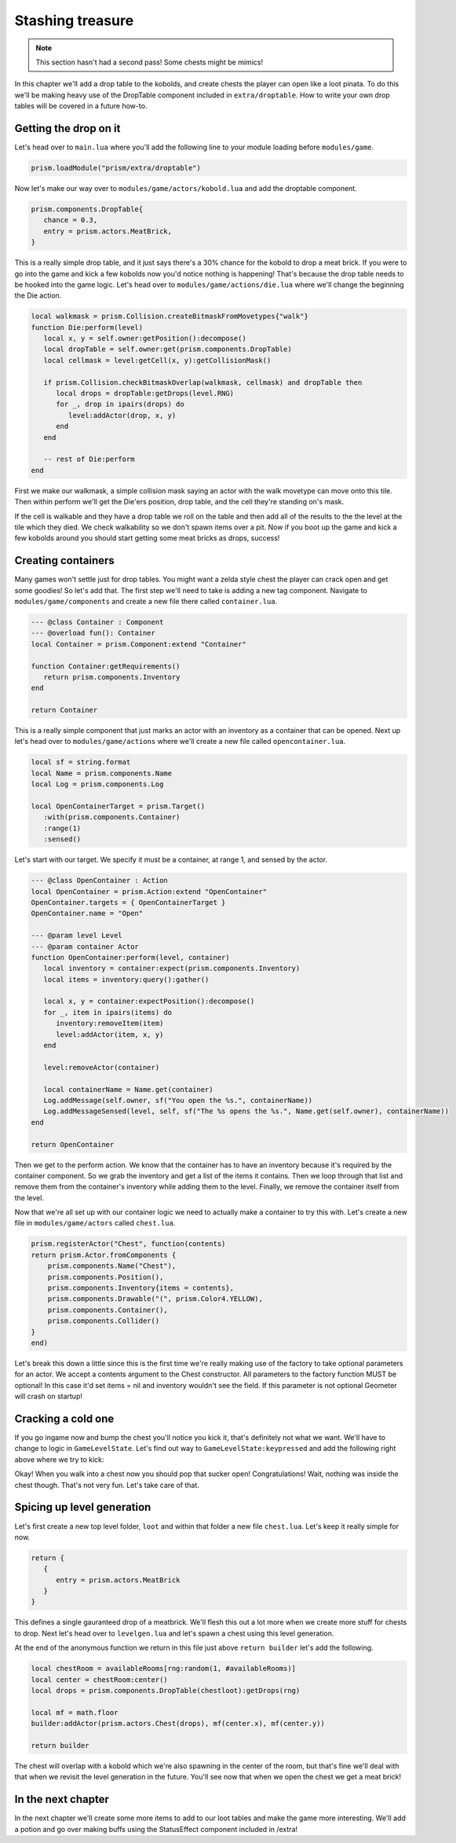 Stashing treasure
=================

.. note::

   This section hasn't had a second pass! Some chests might be mimics!

In this chapter we'll add a drop table to the kobolds, and create chests the player can open like a loot pinata. To do this we'll be making
heavy use of the DropTable component included in ``extra/droptable``. How to write your own drop tables will be covered in a future how-to.

Getting the drop on it
----------------------

Let's head over to ``main.lua`` where you'll add the following line to your module loading before ``modules/game``.

.. code:: lua

   prism.loadModule("prism/extra/droptable")

Now let's make our way over to ``modules/game/actors/kobold.lua`` and add the droptable component.

.. code:: lua

   prism.components.DropTable{
      chance = 0.3,
      entry = prism.actors.MeatBrick,
   }

This is a really simple drop table, and it just says there's a 30% chance for the kobold to drop a meat brick. If you were to go into the game
and kick a few kobolds now you'd notice nothing is happening! That's because the drop table needs to be hooked into the game logic. Let's head
over to ``modules/game/actions/die.lua`` where we'll change the beginning the Die action.

.. code:: lua

   local walkmask = prism.Collision.createBitmaskFromMovetypes{"walk"}
   function Die:perform(level)
      local x, y = self.owner:getPosition():decompose()
      local dropTable = self.owner:get(prism.components.DropTable)
      local cellmask = level:getCell(x, y):getCollisionMask()

      if prism.Collision.checkBitmaskOverlap(walkmask, cellmask) and dropTable then
         local drops = dropTable:getDrops(level.RNG)
         for _, drop in ipairs(drops) do
            level:addActor(drop, x, y)
         end
      end

      -- rest of Die:perform
   end

First we make our walkmask, a simple collision mask saying an actor with the walk movetype can move onto this tile. Then within perform we'll get the Die'ers position,
drop table, and the cell they're standing on's mask. 

If the cell is walkable and they have a drop table we roll on the table and then add all of the results to the the level at the tile which they died. We check walkability so we don't
spawn items over a pit. Now if you boot up the game and kick a few kobolds around you should start getting some meat bricks as drops, success!

Creating containers
-------------------

Many games won't settle just for drop tables. You might want a zelda style chest the player can crack open and get some goodies! So let's add that. The first step we'll need to take
is adding a new tag component. Navigate to ``modules/game/components`` and create a new file there called ``container.lua``.

.. code:: lua

   --- @class Container : Component
   --- @overload fun(): Container
   local Container = prism.Component:extend "Container"

   function Container:getRequirements()
      return prism.components.Inventory
   end

   return Container

This is a really simple component that just marks an actor with an inventory as a container that can be opened. Next up let's head over to ``modules/game/actions`` where we'll
create a new file called ``opencontainer.lua``.

.. code:: lua

   local sf = string.format
   local Name = prism.components.Name
   local Log = prism.components.Log

   local OpenContainerTarget = prism.Target()
      :with(prism.components.Container)
      :range(1)
      :sensed()

Let's start with our target. We specify it must be a container, at range 1, and sensed by the actor.

.. code:: lua
      
   --- @class OpenContainer : Action
   local OpenContainer = prism.Action:extend "OpenContainer"
   OpenContainer.targets = { OpenContainerTarget }
   OpenContainer.name = "Open"

   --- @param level Level
   --- @param container Actor
   function OpenContainer:perform(level, container)
      local inventory = container:expect(prism.components.Inventory)
      local items = inventory:query():gather()

      local x, y = container:expectPosition():decompose()
      for _, item in ipairs(items) do
         inventory:removeItem(item)
         level:addActor(item, x, y)
      end

      level:removeActor(container)

      local containerName = Name.get(container)
      Log.addMessage(self.owner, sf("You open the %s.", containerName))
      Log.addMessageSensed(level, self, sf("The %s opens the %s.", Name.get(self.owner), containerName))
   end

   return OpenContainer

Then we get to the perform action. We know that the container has to have an inventory because it's required by the container component. So we grab the
inventory and get a list of the items it contains. Then we loop through that list and remove them from the container's inventory while adding them to the
level. Finally, we remove the container itself from the level.

Now that we're all set up with our container logic we need to actually make a container to try this with. Let's create a new file in ``modules/game/actors``
called ``chest.lua``.

.. code:: lua

    prism.registerActor("Chest", function(contents)
    return prism.Actor.fromComponents {
        prism.components.Name("Chest"),
        prism.components.Position(),
        prism.components.Inventory{items = contents},
        prism.components.Drawable("(", prism.Color4.YELLOW),
        prism.components.Container(),
        prism.components.Collider()
    }
    end)
    
Let's break this down a little since this is the first time we're really making use of the factory to take optional parameters for an actor. We accept
a contents argument to the Chest constructor. All parameters to the factory function MUST be optional! In this case it'd set items = nil and inventory
wouldn't see the field. If this parameter is not optional Geometer will crash on startup!

Cracking a cold one
-------------------

If you go ingame now and bump the chest you'll notice you kick it, that's definitely not what we want. We'll have to change to logic
in ``GameLevelState``. Let's find out way to ``GameLevelState:keypressed`` and add the following right above where we try to kick:

.. code:: lua
   function GameLevelState:keypressed(key, scancode)
      -- yada yada 
      if keybindOffsets[action] then
         -- blah blah

         local openable = self.level
            :query(prism.components.Container)
            :at(destination:decompose())
            :first()

         local openContainer = prism.actions.OpenContainer(owner, openable)
         if self.level:canPerform(openContainer) then
            decision:setAction(openContainer)
            return
         end

         -- kick stuff
      end
   end

Okay! When you walk into a chest now you should pop that sucker open! Congratulations! Wait, nothing was inside the chest though. That's not very fun. Let's take care of that.

Spicing up level generation
---------------------------

Let's first create a new top level folder, ``loot`` and within that folder a new file ``chest.lua``. Let's keep it really simple for now.

.. code:: lua

   return {
      {
         entry = prism.actors.MeatBrick
      }
   }

This defines a single gauranteed drop of a meatbrick. We'll flesh this out a lot more when we create more stuff for chests to drop. Next let's head over to ``levelgen.lua``
and let's spawn a chest using this level generation.

At the end of the anonymous function we return in this file just above ``return builder`` let's add the following.

.. code:: lua

   local chestRoom = availableRooms[rng:random(1, #availableRooms)]
   local center = chestRoom:center()
   local drops = prism.components.DropTable(chestloot):getDrops(rng)

   local mf = math.floor
   builder:addActor(prism.actors.Chest(drops), mf(center.x), mf(center.y))

   return builder

The chest will overlap with a kobold which we're also spawning in the center of the room, but that's fine we'll deal with that when we revisit the level generation in the future.
You'll see now that when we open the chest we get a meat brick!

In the next chapter
-------------------

In the next chapter we'll create some more items to add to our loot tables and make the game more interesting. We'll add a potion and go over
making buffs using the StatusEffect component included in /extra!